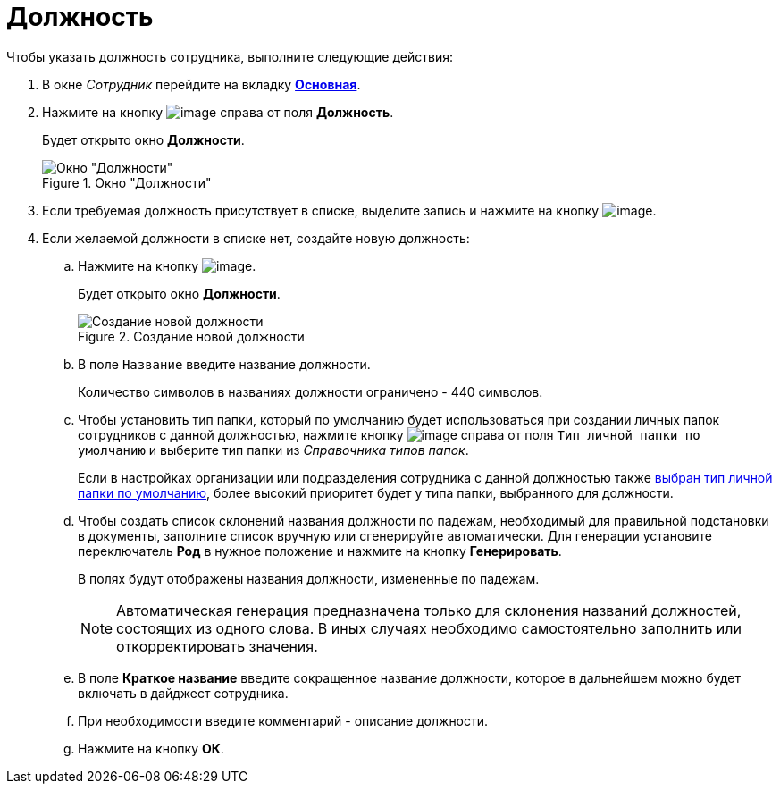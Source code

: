 = Должность

.Чтобы указать должность сотрудника, выполните следующие действия:
. В окне _Сотрудник_ перейдите на вкладку xref:staff_Employee_main.adoc#concept_oxv_w2l_dn__Employee_main_tab[*Основная*].
. Нажмите на кнопку image:buttons/staff_treedots.png[image] справа от поля *Должность*.
+
Будет открыто окно *Должности*.
+
.Окно "Должности"
image::staff_Positions.png[Окно "Должности"]
+
. Если требуемая должность присутствует в списке, выделите запись и нажмите на кнопку image:buttons/staff_Check.png[image].
. Если желаемой должности в списке нет, создайте новую должность:
+
.. Нажмите на кнопку image:buttons/staff_Add_green_plus.png[image].
+
Будет открыто окно *Должности*.
+
.Создание новой должности
image::staff_Positions_add.png[Создание новой должности]
+
.. В поле `Название` введите название должности.
+
Количество символов в названиях должности ограничено - 440 символов.
+
.. Чтобы установить тип папки, который по умолчанию будет использоваться при создании личных папок сотрудников с данной должностью, нажмите кнопку image:buttons/staff_treedots.png[image] справа от поля `Тип личной папки по умолчанию` и выберите тип папки из _Справочника типов папок_.
+
Если в настройках организации или подразделения сотрудника с данной должностью также xref:staff_Set_PersonalFolder_default_type.adoc[выбран тип личной папки по умолчанию], более высокий приоритет будет у типа папки, выбранного для должности.
+
.. Чтобы создать список склонений названия должности по падежам, необходимый для правильной подстановки в документы, заполните список вручную или сгенерируйте автоматически. Для генерации установите переключатель *Род* в нужное положение и нажмите на кнопку *Генерировать*.
+
В полях будут отображены названия должности, измененные по падежам.
+
[NOTE]
====
Автоматическая генерация предназначена только для склонения названий должностей, состоящих из одного слова. В иных случаях необходимо самостоятельно заполнить или откорректировать значения.
====
+
.. В поле *Краткое название* введите сокращенное название должности, которое в дальнейшем можно будет включать в дайджест сотрудника.
.. При необходимости введите комментарий - описание должности.
.. Нажмите на кнопку *ОК*.
